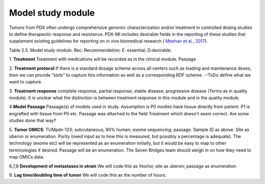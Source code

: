 Model study module
==================

Tumors from PDX often undergo comprehensive genomic characterization and/or treatment in controlled dosing studies
to define therapeutic response and resistance. PDX-MI includes desirable fields in the reporting of these studies
that supplement existing guidelines for reporting on in vivo
biomedical research ( `Meehan et al., 2017 <https://www.ncbi.nlm.nih.gov/pubmed/29092942/>`_).


+------------------------------+-----+--------------------------------+------------------------------------------------+
| Field                        | Rec | Example                        |  PDXNet                                        |
+==============================+=====+================================+================================================+
| Treatment                    | D   |pertuzumab in  combination      |  ???????                                       |
|                              |     |with trastuzumab; CHEMBL2007641 |                                                |
+------------------------------+-----+--------------------------------+------------------------------------------------+
| Treatment    protocol        | D   |trastuzumab (30 mg/kg loading   |  ???????                                       |
|                              |     |dose, 15 mg/kg weekly);         |                                                |
+------------------------------+-----+--------------------------------+------------------------------------------------+
| Treatment    Response        | D   |                                | Terms as in quality assurance module           |
+------------------------------+-----+--------------------------------+------------------------------------------------+
| Passage                      | D   | P2                             | Enumeration                                    |
+------------------------------+-----+--------------------------------+------------------------------------------------+
| Tumor OMICs                  | D   |                                | SB team should define these specifications     |
+------------------------------+-----+--------------------------------+------------------------------------------------+
| Metastasis                   | D   | Yes or No                      |                                                | +------------------------------+-----+--------------------------------+------------------------------------------------+
| Metastasized to              | D   | Liver                          | Uberon                                         | +------------------------------+-----+--------------------------------+------------------------------------------------+
| Metastasis in passage        | D   | P3                             | Enumeration                                    | +------------------------------+-----+--------------------------------+------------------------------------------------+
| Lag time/doubling time       | D   | 48h                            | separate elements                              |
+------------------------------+-----+--------------------------------+------------------------------------------------+
Table 2.5. Model study module. Rec: Recommendation; E: essential; D:desirable.


1. **Treatment**
Treatment with medications will be recorded as in the clinical module.
Passage 

2. **Treatment protocol**
If there is a standard dosage scheme across all centers such as loading and maintenance doses,
then we can provide “slots” to capture this information as well as a corresponding RDF scheme.
--ToDo define what we want to capture.

3. **Treatment response**
complete    response,    partial    response,    stable    disease,    progressive
disease (Terms as in quality module). It is unclear what the distinction is between treatment response in this
module and in the quality module.

4 **Model Passage**
Passage(s) of models used in study. Assumption is P0 modles have tissue directly from patient. P1 is engrafted with tissue from P0 etc. Passage was attached to the field Treatment which doesn't seem correct. Are some studies done that way?

5. **Tumor    OMICS**:    TUMpdx-123;    subcutaneous;    90%    human;    exome    sequencing;
passage. Sample ID as above. Site as uberon or enumeration. Purity (need input as to how this is measured, but
possibly a percentage is adequate). The technology (exome etc) will be represented as an enumeration initially,
but it would be easy to map to other terminologies if desired. Passage will be an enumeration. The Seven Bridges
team should weigh in on how they need to map OMICs data.

6,7,8 **Development  of metastases in strain**
We will code this as Yes/no; site as uberon; passage as enumeration

9. **Lag time/doubling time of tumor**
We will code this as the number of hours.




